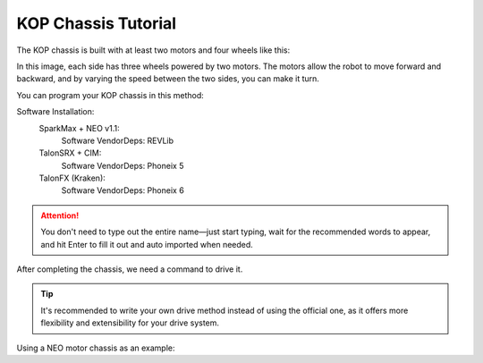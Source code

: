 KOP Chassis Tutorial
====================

The KOP chassis is built with at least two motors and four wheels like this:

.. image:: https://cdn.andymark.com/product_images/am14u5-6-wheel-drop-center-robot-drive-base-first-kit-of-parts-chassis/61cdd905b8a4235a6564320c/zoom.jpg
    :alt: KOP Chassis

In this image, each side has three wheels powered by two motors. The motors allow the robot to move forward and backward, and by varying the speed between the two sides, you can make it turn.

You can program your KOP chassis in this method:

Software Installation:
    SparkMax + NEO v1.1:
        Software VendorDeps: REVLib

    TalonSRX + CIM:
        Software VendorDeps: Phoneix 5

    TalonFX (Kraken):
        Software VendorDeps: Phoneix 6

.. attention:: 
    You don't need to type out the entire name—just start typing, wait for the recommended words to appear, and hit Enter to fill it out and auto imported when needed.

.. tabs::
    
    .. tab:: SparkMax+NEO

            .. code-block:: java

                //Chassis.java
                import com.revrobotics.spark.SparkMax;
                import com.revrobotics.spark.SparkBase.PersistMode;
                import com.revrobotics.spark.SparkBase.ResetMode;
                import com.revrobotics.spark.SparkLowLevel.MotorType;
                import com.revrobotics.spark.config.SparkMaxConfig;
                import com.revrobotics.spark.config.SparkBaseConfig.IdleMode;

                import edu.wpi.first.wpilibj.drive.DifferentialDrive;
                import edu.wpi.first.wpilibj2.command.SubsystemBase;
                import frc.robot.Constants.ChassisConstants;

                //the file name must same with this
                //              ^
                //              |
                public class NEOChassis extends SubsystemBase{
                    public SparkMax LeftMotor, RightMotor; //Define the motors from the motor controller (define four motors if you use four)
                    public SparkMaxConfig LeftConfig, RightConfig; //Define the configuration of the motors
                    public DifferentialDrive drive; //The driving method provided from WPILib

                    public NEOChassis(){
                        //Initialize the item we just defined
                        LeftMotor = new SparkMax(ChassisConstants.LeftMotorID, MotorType.kBrushless);//use kBrushless because the NEO v1.1 motor is the brushless motor
                        RightMotor = new SparkMax(ChassisConstants.RightMotorID, MotorType.kBrushless);

                        LeftConfig = new SparkMaxConfig();
                        RightConfig = new SparkMaxConfig();

                        
                        LeftConfig
                            .idleMode(IdleMode.kBrake)
                            .inverted(false);
                        RightConfig
                            .idleMode(IdleMode.kBrake)
                            .inverted(true); // You need to invert the motor; otherwise, it will spin in the wrong direction when driving straight.

                        LeftMotor.configure(LeftConfig, ResetMode.kResetSafeParameters, PersistMode.kPersistParameters); //Apply the configurations
                        RightMotor.configure(RightConfig, ResetMode.kResetSafeParameters, PersistMode.kPersistParameters);//Both choose yes for the less problems, it will factory reset the motor
                        
                        drive = new DifferentialDrive(LeftMotor, RightMotor); //look, it's so easy, right?
                    }
                }


    .. tab:: TalonSRX+CIM

            .. code-block:: java

                    //Chassis.java
                    import com.ctre.phoenix.motorcontrol.InvertType;
                    import com.ctre.phoenix.motorcontrol.NeutralMode;
                    import com.ctre.phoenix.motorcontrol.can.TalonSRXConfiguration;
                    import com.ctre.phoenix.motorcontrol.can.WPI_TalonSRX;

                    import edu.wpi.first.wpilibj.drive.DifferentialDrive;
                    import edu.wpi.first.wpilibj2.command.SubsystemBase;
                    import frc.robot.Constants.ChassisConstants;


                    //File name must same with this
                    //              ^
                    //              |
                    public class CIMChassis extends SubsystemBase{
                        public WPI_TalonSRX LeftMotor, RightMotor; //Define two motors, you can define four if you needed
                        public DifferentialDrive drive; //Define the drive method provided from the WPILib

                        public CIMChassis(){
                            //Initialize the items we just defined
                            LeftMotor = new WPI_TalonSRX(ChassisConstants.LeftMotorID);
                            RightMotor = new WPI_TalonSRX(ChassisConstants.RightMotorID);

                            //reset the motor configuration for the less bugs
                            LeftMotor.configAllSettings(new TalonSRXConfiguration());
                            RightMotor.configAllSettings(new TalonSRXConfiguration());


                            LeftMotor.setNeutralMode(NeutralMode.Brake);
                            LeftMotor.setInverted(InvertType.None);

                            RightMotor.setNeutralMode(NeutralMode.Brake);
                            RightMotor.setInverted(InvertType.InvertMotorOutput);

                            drive = new DifferentialDrive(LeftMotor, RightMotor);
                        }
                    }


    .. tab:: Kraken

            .. code-block:: java

                //Chassis.java
                import com.ctre.phoenix6.configs.TalonFXConfiguration;
                import com.ctre.phoenix6.hardware.TalonFX;
                import com.ctre.phoenix6.signals.InvertedValue;
                import com.ctre.phoenix6.signals.NeutralModeValue;

                import edu.wpi.first.wpilibj2.command.SubsystemBase;
                import frc.robot.Constants.ChassisConstants;


                //File name must same with this
                //              ^
                //              |
                public class KrakenChassis extends SubsystemBase{
                    public TalonFX LeftMotor, RightMotor;
                    public TalonFXConfiguration LeftConfig, RightConfig;
                    //Bruh, your hardware screams performance, but your code still whispers 'default template'.

                    public KrakenChassis(){
                        LeftMotor = new TalonFX(ChassisConstants.LeftMotorID);
                        RightMotor = new TalonFX(ChassisConstants.RightMotorID);

                        LeftConfig = new TalonFXConfiguration();
                        RightConfig = new TalonFXConfiguration();

                        LeftConfig.MotorOutput
                            .withNeutralMode(NeutralModeValue.Brake)
                            .withInverted(InvertedValue.Clockwise_Positive);
                        
                        RightConfig.MotorOutput
                            .withNeutralMode(NeutralModeValue.Brake)
                            .withInverted(InvertedValue.CounterClockwise_Positive); //Anyway it must opposite with left side
                    }
                }




After completing the chassis, we need a command to drive it.

.. tabs::
    .. tab:: Official method

        .. code-block:: java

            //OfficalDriveCmd.java
            import java.util.function.Supplier;

            import edu.wpi.first.wpilibj2.command.Command;
            import frc.robot.subsystems.NEOChassis;

            public class OfficialDriveCmd extends Command{
                public NEOChassis chassis; 
                public Supplier<Double> DriveSpeedFunc, RotationSpeedFunc;

                public OfficialDriveCmd(NEOChassis chassis, Supplier<Double> drive, Supplier<Double> rotation){
                    //In a class, you can use this.variablename to refer to the class-level variable, distinguishing it from local function variables.

                    this.chassis = chassis;
                    this.DriveSpeedFunc = drive;
                    this.RotationSpeedFunc = rotation;

                    addRequirements(chassis);
                }

                @Override //just override the default command to the code we need
                public void execute(){
                    chassis.drive.arcadeDrive(DriveSpeedFunc.get(), RotationSpeedFunc.get()); //so easy man
                }
            }

.. tip:: 
    It's recommended to write your own drive method instead of using the official one, as it offers more flexibility and extensibility for your drive system.

Using a NEO motor chassis as an example:

.. tabs::
    .. tab:: Self Written
        .. code:: java
            
            //Chassis.java
            //just add a void function (so easy right?)
            public class Chassis extends SubsystemBase{
                ...
                public void drive(double speed, double rotation){
                    LeftMotor.set(speed+rotation);
                    RightMotor.set(speed-rotation);
                }
            }
